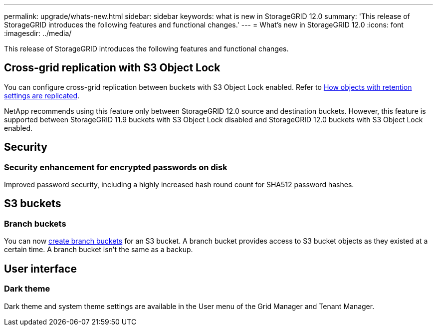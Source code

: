 ---
permalink: upgrade/whats-new.html
sidebar: sidebar
keywords: what is new in StorageGRID 12.0
summary: 'This release of StorageGRID introduces the following features and functional changes.'
---
= What's new in StorageGRID 12.0
:icons: font
:imagesdir: ../media/

[.lead]
This release of StorageGRID introduces the following features and functional changes.

== Cross-grid replication with S3 Object Lock
You can configure cross-grid replication between buckets with S3 Object Lock enabled. Refer to link:../admin/grid-federation-what-is-cross-grid-replication.html#cgr-with-ol[How objects with retention settings are replicated].

NetApp recommends using this feature only between StorageGRID 12.0 source and destination buckets. However, this feature is supported between StorageGRID 11.9 buckets with S3 Object Lock disabled and StorageGRID 12.0 buckets with S3 Object Lock enabled.

== Security

=== Security enhancement for encrypted passwords on disk
Improved password security, including a highly increased hash round count for SHA512 password hashes.

== S3 buckets

=== Branch buckets
You can now link:../tenant/manage-branch-bucket-html[create branch buckets] for an S3 bucket. A branch bucket provides access to S3 bucket objects as they existed at a certain time. A branch bucket isn't the same as a backup.

== User interface

=== Dark theme
Dark theme and system theme settings are available in the User menu of the Grid Manager and Tenant Manager.
